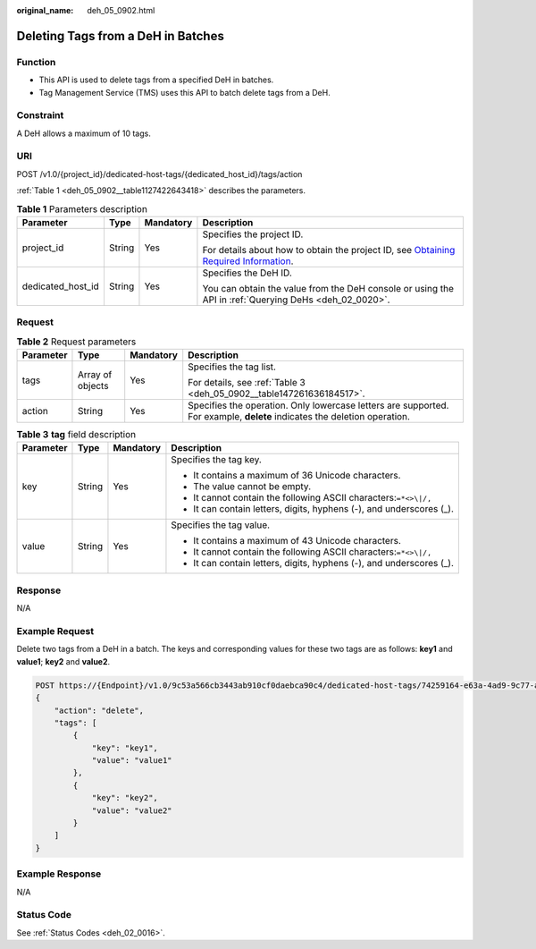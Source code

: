 :original_name: deh_05_0902.html

.. _deh_05_0902:

Deleting Tags from a DeH in Batches
===================================

Function
--------

-  This API is used to delete tags from a specified DeH in batches.

-  Tag Management Service (TMS) uses this API to batch delete tags from a DeH.

**Constraint**
--------------

A DeH allows a maximum of 10 tags.

URI
---

POST /v1.0/{project_id}/dedicated-host-tags/{dedicated_host_id}/tags/action

:ref:`Table 1 <deh_05_0902__table1127422643418>` describes the parameters.

.. _deh_05_0902__table1127422643418:

.. table:: **Table 1** Parameters description

   +-------------------+-----------------+-----------------+---------------------------------------------------------------------------------------------------------------------------------------------------------------------+
   | Parameter         | Type            | Mandatory       | Description                                                                                                                                                         |
   +===================+=================+=================+=====================================================================================================================================================================+
   | project_id        | String          | Yes             | Specifies the project ID.                                                                                                                                           |
   |                   |                 |                 |                                                                                                                                                                     |
   |                   |                 |                 | For details about how to obtain the project ID, see `Obtaining Required Information <https://docs.otc.t-systems.com/en-us/api/apiug/apig-en-api-180328009.html>`__. |
   +-------------------+-----------------+-----------------+---------------------------------------------------------------------------------------------------------------------------------------------------------------------+
   | dedicated_host_id | String          | Yes             | Specifies the DeH ID.                                                                                                                                               |
   |                   |                 |                 |                                                                                                                                                                     |
   |                   |                 |                 | You can obtain the value from the DeH console or using the API in :ref:`Querying DeHs <deh_02_0020>`.                                                               |
   +-------------------+-----------------+-----------------+---------------------------------------------------------------------------------------------------------------------------------------------------------------------+

Request
-------

.. table:: **Table 2** Request parameters

   +-----------------+------------------+-----------------+--------------------------------------------------------------------------------------------------------------------------+
   | Parameter       | Type             | Mandatory       | Description                                                                                                              |
   +=================+==================+=================+==========================================================================================================================+
   | tags            | Array of objects | Yes             | Specifies the tag list.                                                                                                  |
   |                 |                  |                 |                                                                                                                          |
   |                 |                  |                 | For details, see :ref:`Table 3 <deh_05_0902__table147261636184517>`.                                                     |
   +-----------------+------------------+-----------------+--------------------------------------------------------------------------------------------------------------------------+
   | action          | String           | Yes             | Specifies the operation. Only lowercase letters are supported. For example, **delete** indicates the deletion operation. |
   +-----------------+------------------+-----------------+--------------------------------------------------------------------------------------------------------------------------+

.. _deh_05_0902__table147261636184517:

.. table:: **Table 3** **tag** field description

   +-----------------+-----------------+-----------------+----------------------------------------------------------------------+
   | Parameter       | Type            | Mandatory       | Description                                                          |
   +=================+=================+=================+======================================================================+
   | key             | String          | Yes             | Specifies the tag key.                                               |
   |                 |                 |                 |                                                                      |
   |                 |                 |                 | -  It contains a maximum of 36 Unicode characters.                   |
   |                 |                 |                 | -  The value cannot be empty.                                        |
   |                 |                 |                 | -  It cannot contain the following ASCII characters:``=*<>\|/,``     |
   |                 |                 |                 | -  It can contain letters, digits, hyphens (-), and underscores (_). |
   +-----------------+-----------------+-----------------+----------------------------------------------------------------------+
   | value           | String          | Yes             | Specifies the tag value.                                             |
   |                 |                 |                 |                                                                      |
   |                 |                 |                 | -  It contains a maximum of 43 Unicode characters.                   |
   |                 |                 |                 | -  It cannot contain the following ASCII characters:``=*<>\|/,``     |
   |                 |                 |                 | -  It can contain letters, digits, hyphens (-), and underscores (_). |
   +-----------------+-----------------+-----------------+----------------------------------------------------------------------+

Response
--------

N/A

Example Request
---------------

Delete two tags from a DeH in a batch. The keys and corresponding values for these two tags are as follows: **key1** and **value1**; **key2** and **value2**.

.. code-block:: text

   POST https://{Endpoint}/v1.0/9c53a566cb3443ab910cf0daebca90c4/dedicated-host-tags/74259164-e63a-4ad9-9c77-a1bd2c9aa187/tags/action
   {
       "action": "delete",
       "tags": [
           {
               "key": "key1",
               "value": "value1"
           },
           {
               "key": "key2",
               "value": "value2"
           }
       ]
   }

Example Response
----------------

N/A

Status Code
-----------

See :ref:`Status Codes <deh_02_0016>`.
